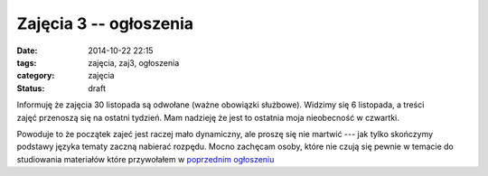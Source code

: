 Zajęcia 3 -- ogłoszenia
=======================

:date: 2014-10-22 22:15
:tags: zajęcia, zaj3, ogłoszenia
:category: zajęcia
:status: draft

Informuję że zajęcia 30 listopada są odwołane (ważne obowiązki służbowe).
Widzimy się 6 listopada, a treści zajęć przenoszą się na ostatni tydzień.
Mam nadzieję że jest to ostatnia moja nieobecność w czwartki.

Powoduje to że początek zajeć jest raczej mało dynamiczny, ale proszę się nie
martwić --- jak tylko skończymy podstawy języka tematy zaczną nabierać rozpędu.
Mocno zachęcam osoby, które nie czują się pewnie w temacie do studiowania
materiałów które przywołałem w `poprzednim ogłoszeniu <{filename}/zaj2.rst>`_


